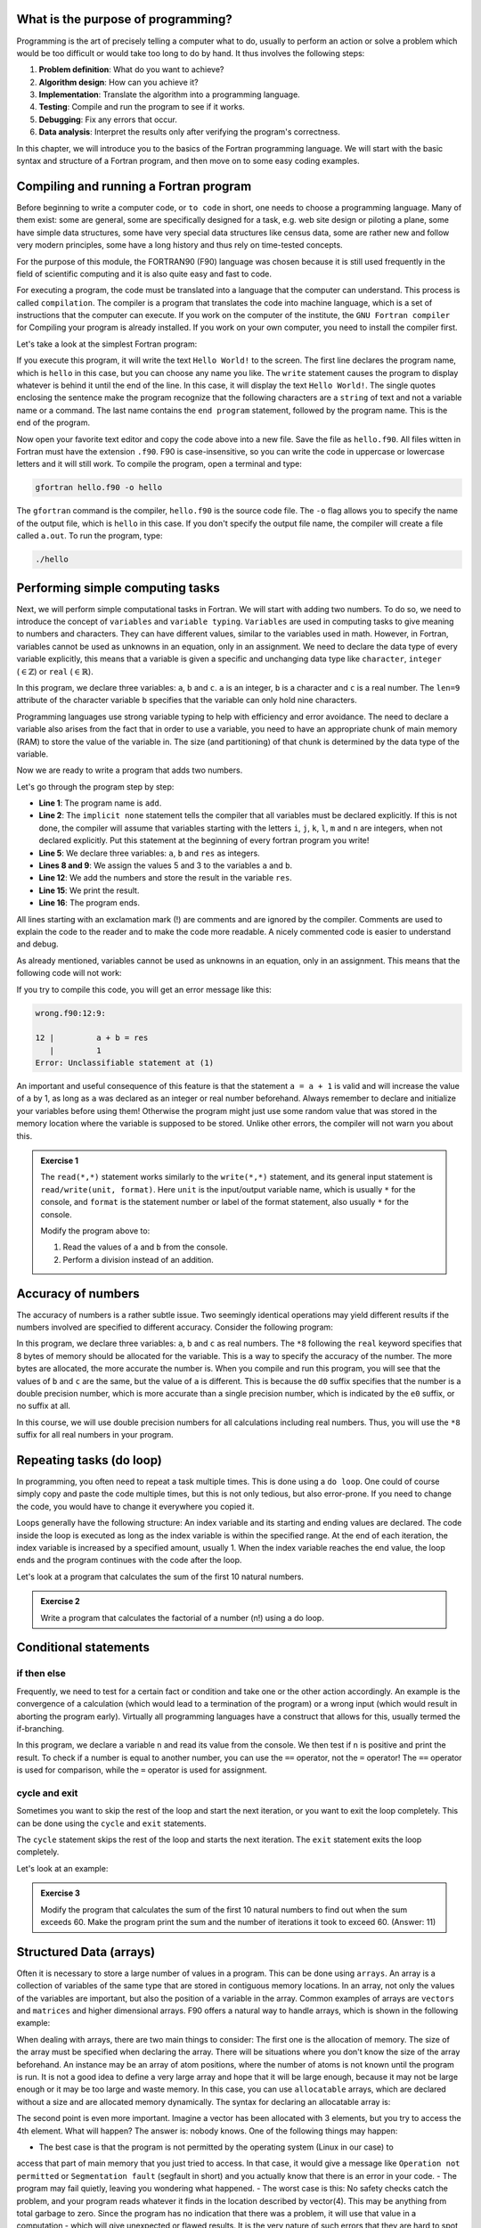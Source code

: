 What is the purpose of programming?
-----------------------------------
Programming is the art of precisely telling a computer what to do, usually to perform an 
action or solve a problem which would be too difficult or would take too long
to do by hand. It thus involves the following steps: 

1. **Problem definition**: What do you want to achieve?
2. **Algorithm design**: How can you achieve it?
3. **Implementation**: Translate the algorithm into a programming language.
4. **Testing**: Compile and run the program to see if it works.
5. **Debugging**: Fix any errors that occur.
6. **Data analysis**: Interpret the results only after verifying the program's correctness.

In this chapter, we will introduce you to the basics of the Fortran programming language.
We will start with the basic syntax and structure of a Fortran program, and then move on to
some easy coding examples.


Compiling and running a Fortran program
---------------------------------------
Before beginning to write a computer code, or ``to code`` in short, one needs to choose a 
programming language. Many of them exist: some are general, some are specifically designed for
a task, e.g. web site design or piloting a plane, some have simple data structures, some have 
very special data structures like census data, some are rather new and follow very modern principles, 
some have a long history and thus rely on time-tested concepts. 

For the purpose of this module, the FORTRAN90 (F90) language was chosen because it is still used 
frequently in the field of scientific computing and it is also quite easy and fast to code. 

For executing a program, the code must be translated into a language that the computer can understand.
This process is called ``compilation``. The compiler is a program that translates the code into machine
language, which is a set of instructions that the computer can execute. 
If you work on the computer of the institute, the ``GNU Fortran compiler`` for Compiling your
program is already installed. If you work on your own computer, you need to install the compiler first.

Let's take a look at the simplest Fortran program:

.. code-block:: fortran
    :linenos:

    program hello
        write(*,*) 'Hello World!'
    end program hello

If you execute this program, it will write the text ``Hello World!`` to the screen. The first line
declares the program name, which is ``hello`` in this case, but you can choose any name you like.
The ``write`` statement causes the program to display whatever is behind it until the end of the line. 
In this case, it will display the text ``Hello World!``. 
The single quotes enclosing the sentence make the program recognize that the following characters are
a ``string`` of text and not a variable name or a command.
The last name contains the ``end program`` statement, followed by the program name. This is the end of the program.

Now open your favorite text editor and copy the code above into a new file. Save the file as 
``hello.f90``. 
All files witten in Fortran must have the extension ``.f90``.
F90 is case-insensitive, so you can write the code in uppercase or lowercase letters and it will
still work.
To compile the program, open a terminal and type:

.. code-block:: bash

    gfortran hello.f90 -o hello

The ``gfortran`` command is the compiler, ``hello.f90`` is the source code file.
The ``-o`` flag allows you to specify the name of the output file, which is ``hello`` in this case.
If you don't specify the output file name, the compiler will create a file called ``a.out``.
To run the program, type:

.. code-block:: bash

    ./hello

Performing simple computing tasks
---------------------------------
Next, we will perform simple computational tasks in Fortran.
We will start with adding two numbers.
To do so, we need to introduce the concept of ``variables`` and ``variable typing``.
``Variables`` are used in computing tasks to give meaning to numbers and characters.
They can have different values, similar to the variables used in math.
However, in Fortran, variables cannot be used as unknowns in an equation, only in an assignment.
We need to declare the data type of every variable explicitly, this means that a variable is given a 
specific and unchanging data type like ``character``, ``integer`` (:math:`\in\mathbb{Z}`) or ``real`` (:math:`\in\mathbb{R}`).

.. code-block:: fortran
    :linenos:

    program declare
        implicit none

        ! Declare variables
        integer :: a 
        character(len=9) :: b
        real :: c

        ! Assign values to variables
        a = 5
        b = 'pineapple'
        c = 3.14

        ! Print the values of the variables
        write(*,*) 'a = ', a
        write(*,*) 'b = ', b
        write(*,*) 'c = ', c
    end program declare

In this program, we declare three variables: ``a``, ``b`` and ``c``.
``a`` is an integer, ``b`` is a character and ``c`` is a real number.
The ``len=9`` attribute of the character variable ``b`` specifies that the variable can only hold nine characters.

Programming languages use strong variable typing to help with efficiency and error avoidance.
The need to declare a variable also arises from the fact that in order to use a variable, you need to have an 
appropriate chunk of main memory (RAM) to store the value of the variable in. The size (and partitioning) of that 
chunk is determined by the data type of the variable. 

Now we are ready to write a program that adds two numbers.

.. code-block:: fortran
    :linenos:

    program add
        implicit none

        ! Declare variables
        integer :: a, b, res

        ! Assign values to variables
        a = 5
        b = 3

        ! Add the numbers
        res = a + b

        ! Print the result
        write(*,*) 'The sum of ', a, ' and ', b, ' is ', res
    end program add

Let's go through the program step by step:

- **Line 1**: The program name is ``add``.
- **Line 2**: The ``implicit none`` statement tells the compiler that all variables must be declared explicitly. If this is not done, the compiler will assume that variables starting with the letters ``i``, ``j``, ``k``, ``l``, ``m`` and ``n`` are integers, when not declared explicitly. Put this statement at the beginning of every fortran program you write!
- **Line 5**: We declare three variables: ``a``, ``b`` and ``res`` as integers.
- **Lines 8 and 9**: We assign the values 5 and 3 to the variables ``a`` and ``b``.
- **Line 12**: We add the numbers and store the result in the variable ``res``.
- **Line 15**: We print the result.
- **Line 16**: The program ends.

All lines starting with an exclamation mark (!) are comments and are ignored by the compiler.
Comments are used to explain the code to the reader and to make the code more readable.
A nicely commented code is easier to understand and debug.

As already mentioned, variables cannot be used as unknowns in an equation, only in an assignment.
This means that the following code will not work:

.. code-block:: fortran
    :linenos:

    program wrong
        implicit none

        ! Declare variables
        integer :: a, b, res

        ! Assign values to variables
        a = 5
        b = 3

        ! Add the numbers
        a + b = res

        ! Print the result
        write(*,*) 'The sum of ', a, ' and ', b, ' is ', res
    end program wrong

If you try to compile this code, you will get an error message like this:

.. code-block:: bash

    wrong.f90:12:9:

    12 |         a + b = res
       |         1
    Error: Unclassifiable statement at (1)

An important and useful consequence of this feature is that the statement ``a = a + 1`` is valid
and will increase the value of ``a`` by 1, as long as ``a`` was declared as an integer or real number
beforehand.
Always remember to declare and initialize your variables before using them!
Otherwise the program might just use some random value that was stored in the memory location
where the variable is supposed to be stored.
Unlike other errors, the compiler will not warn you about this.

.. admonition:: Exercise 1
    
    The ``read(*,*)`` statement works similarly to the ``write(*,*)`` statement, and its general input 
    statement is ``read/write(unit, format)``. 
    Here ``unit`` is the input/output variable name, which is usually ``*`` for the console, and ``format`` is the
    statement number or label of the format statement, also usually ``*`` for the console.

    Modify the program above to:

    1. Read the values of ``a`` and ``b`` from the console.
    2. Perform a division instead of an addition.


Accuracy of numbers 
-------------------
The accuracy of numbers is a rather subtle issue. Two seemingly identical operations may
yield different results if the numbers involved are specified to different accuracy. Consider the
following program:

.. code-block:: fortran
    :linenos:

    program accuracy
        implicit none

        ! Declare variables
        real*8 :: a, b, c

        ! Assign values to variables
        a = 1.0d0 / 3.0d0
        b = 1.0e0 / 3.0e0
        c = 1.0 / 3.0

        ! Print the values of the variables
        write(*,*) 'a = ', a
        write(*,*) 'b = ', b
        write(*,*) 'c = ', c
    end program accuracy

In this program, we declare three variables: ``a``, ``b`` and ``c`` as real numbers.
The ``*8`` following the ``real`` keyword specifies that 8 bytes of memory should be allocated for the variable.
This is a way to specify the accuracy of the number. The more bytes are allocated, the more accurate the number is.
When you compile and run this program, you will see that the values of ``b`` and ``c`` are the same, but the 
value of ``a`` is different.
This is because the ``d0`` suffix specifies that the number is a double precision number, which is more accurate
than a single precision number, which is indicated by the ``e0`` suffix, or no suffix at all.

In this course, we will use double precision numbers for all calculations including real numbers.
Thus, you will use the ``*8`` suffix for all real numbers in your program.

Repeating tasks (do loop)
-------------------------
In programming, you often need to repeat a task multiple times. This is done using a ``do loop``.
One could of course simply copy and paste the code multiple times, but this is not only tedious, but also
error-prone. If you need to change the code, you would have to change it everywhere you copied it.

Loops generally have the following structure:
An index variable and its starting and ending values are declared.
The code inside the loop is executed as long as the index variable is within the specified range.
At the end of each iteration, the index variable is increased by a specified amount, usually 1.
When the index variable reaches the end value, the loop ends and the program continues with the code after the loop.

Let's look at a program that calculates the sum of the first 10 natural numbers.

.. code-block:: fortran
    :linenos:

    program sum
        implicit none

        ! Declare variables
        ! Most programmers use i, j, k, l, m, n as index variables
        integer :: i, res

        ! Initialize the res
        res = 0

        ! Loop over the numbers
        ! The loop starts with i = 1 and ends with i = 10, after each iteration i is increased by 1
        do i = 1, 10
            res = res + i
        end do

        ! Print the result
        write(*,*) 'The sum of the first 10 natural numbers is ', res
    end program sum

.. admonition:: Exercise 2

    Write a program that calculates the factorial of a number (n!) using a do loop.


Conditional statements 
----------------------------
if then else
~~~~~~~~~~~~~~~~
Frequently, we need to test for a certain fact or condition and take one or the other action
accordingly. An example is the convergence of a calculation (which would lead to a termination
of the program) or a wrong input (which would result in aborting the program early). Virtually
all programming languages have a construct that allows for this, usually termed the if-branching.

.. code-block:: fortran
    :linenos:

    program nTest
        implicit none

        ! Declare variables
        integer :: n

        ! Read the value of n from the console
        write(*,*) 'Enter a number:'
        read(*,*) n

        ! Test if n is positive
        if (n > 0) then
            write(*,*) 'n is positive'
        else
            write(*,*) 'n is not positive'
        end if
    end program nTest

In this program, we declare a variable ``n`` and read its value from the console.
We then test if ``n`` is positive and print the result.
To check if a number is equal to another number, you can use the ``==`` operator, not the ``=`` operator!
The ``==`` operator is used for comparison, while the ``=`` operator is used for assignment.
    
cycle and exit
~~~~~~~~~~~~~
Sometimes you want to skip the rest of the loop and start the next iteration, or you want to exit the loop
completely. This can be done using the ``cycle`` and ``exit`` statements.

The ``cycle`` statement skips the rest of the loop and starts the next iteration.
The ``exit`` statement exits the loop completely.

Let's look at an example:

.. code-block:: fortran
    :linenos:

    program CycleExit
        implicit none

        ! Declare variables
        integer :: i
            
        ! Loop over the numbers
        do i = 1, 10

            ! Skip the rest of the loop if i is even
            if (mod(i, 2) == 0) cycle

            ! Exit the loop if i is greater than 5
            if (i > 5) exit

            ! Print the value of i 
            write(*,*) i
        end do
    end program CycleExit


.. admonition:: Exercise 3

    Modify the program that calculates the sum of the first 10 natural numbers to find out when the 
    sum exceeds 60. 
    Make the program print the sum and the number of iterations it took to exceed 60.
    (Answer: 11)

Structured Data (arrays)
------------------------
Often it is necessary to store a large number of values in a program. This can be done using ``arrays``.
An array is a collection of variables of the same type that are stored in contiguous memory locations.
In an array, not only the values of the variables are important, but also the position of a variable in the array.
Common examples of arrays are ``vectors`` and ``matrices`` and higher dimensional arrays.
F90 offers a natural way to handle arrays, which is shown in the following example:

.. code-block:: fortran
    :linenos:

    program array
        implicit none

        ! Simple floating point number
        real*8 :: scalar

        ! Vector of floating point numbers
        ! Both declarations are equivalent and create a vector with 3 elements
        real*8, dimension(3) :: vector1
        real*8 :: vector2(3)

        ! Matrix of floating point numbers
        ! Both declarations are equivalent and create a 3x3 matrix
        real*8, dimension(3, 3) :: matrix1
        real*8 :: matrix2(3, 3)

        ! Assign values to the variables
        ! Helper variable
        integer :: i

        ! Assign all elements of the vector1
        vector1 = (/1.0d0, 2.0d0, 3.0d0/)
        ! Reassign the first element of the vector1
        vector1(1) = 4.0d0

        ! Assign the first row of the matrix1
        matrix1(1, :) = (/1.0d0, 2.0d0, 3.0d0/)
        ! Assign the second row of the matrix1 in a loop
        do i = 1, 3
            matrix1(2, i) = i
        end do
    end program array

When dealing with arrays, there are two main things to consider:
The first one is the allocation of memory. The size of the array must be specified when declaring the array.
There will be situations where you don't know the size of the array beforehand. 
An instance may be an array of atom positions, where the number of atoms is not known until the program is run.
It is not a good idea to define a very large array and hope that it will be large enough, because 
it may not be large enough or it may be too large and waste memory.
In this case, you can use ``allocatable`` arrays, which are declared without a size and are allocated memory 
dynamically.
The syntax for declaring an allocatable array is:

.. code-block:: fortran
    :linenos:

    program allocatable
        implicit none

        ! Declare an allocatable array
        real*8, allocatable :: array(:)

        ! Declare a helper variable
        integer :: dimension

        ! Read the dimension of the array from the console
        write(*,*) 'Enter the dimension of the array:'
        read(*,*) dimension

        ! Allocate memory for the array
        allocate(array(dimension))

        ! Do cool stuff with the array

        ! Deallocate the memory
        deallocate(array)
    end program allocatable

The second point is even more important.
Imagine a vector has been allocated with 3 elements, but you try to access the 4th element.
What will happen? The answer is: nobody knows.
One of the following things may happen:

- The best case is that the program is not permitted by the operating system (Linux in our case) to 
access that part of main memory that you just tried to access. In that case, it would give a message 
like ``Operation not permitted`` or ``Segmentation fault`` (segfault in short) and you actually know 
that there is an error in your code.
- The program may fail quietly, leaving you wondering what happened.
- The worst case is this: No safety checks catch the problem, and your program reads whatever it finds 
in the location described by vector(4). This may be anything from total garbage to zero. Since the program 
has no indication that there was a problem, it will use that value in a computation - which will give 
unexpected or flawed results. It is the very nature of such errors that they are hard to spot, even when 
you are aware that there is a problem.

What actually happens depends on many factors: operating system, system usage, number and nature of concurrently 
running programs etc. If a program (which does not use random numbers) gives different results with the same input 
if executed a number of times, chances for the existence of a wrong access are high.
Related to the bad access mistake listed above is the following mistake: Allocating or declaring a variable and 
using it in an addition (or similar operation) without giving it an explicit start value. This will also lead to 
strange results, because whatever was in the main memory at the space assigned to your variable will be used 
instead of the number that you want (which is usually zero). Thus, whenever introducing a variable, make sure that 
it starts off with a defined value. This process is called initialization and is of fundamental importance.

.. admonition:: Exercise 4

    Write a program that - takes the dimension and the values of two vectors :math:`\vec{a}` and :math:`\vec{b}`
    as input, and calculates the scalar product of the two vectors :math:`\vec{a}\cdot\vec{b}`.
    Additionally, if the dismensions of the two vectors are 3, it should also calculate the vector product of the 
    two vectors :math:`\vec{a}\times\vec{b}`.

    Remember that vou can pipe files into the program to provide input without having to type it manually
    in the console every time. 


Reusing code (subroutines)
--------------------------
In the planning of a project, you will sometimes find that you need to do a particular small task 
in a similar fashion at more than one point in your code. An example of this may be the multiplication 
of two matrices or the calculation of the angle between two vectors.
It is therefore advisable to separate the necessary code for that task from the rest of your program 
(and structure both as necessary, too), so that it can be useful in more than one place. The preferred 
way to do this in F90 is the use of subroutines. Structurally, they are very similar to the main program 
that you used so far. 

.. code-block:: fortran
    :linenos:

    module vector_operations
        implicit none
    contains
        ! Our subroutine is part of the module vector_operations
        subroutine vectorLength(dim, vec, length)
            implicit none

            ! Declare variables
            ! The dimension of the vector is an input variable, thus it is declared as intent(in)
            ! That means that the subroutine will not change the value of the variable
            integer, intent(in) :: dim
            ! Same for the vector
            real*8, intent(in) :: vec(:)
            ! The length of the vector is an output variable, thus it is declared as intent(out)
            ! That means that the subroutine will change the value of the variable
            real*8, intent(out) :: length
            integer :: i

            ! Initialize the length
            length = 0.0d0

            ! Calculate the length of the vector
            do i = 1, dim
                length = length + vec(i)**2
            end do

            length = sqrt(length)
        end subroutine vectorLength
    end module vector_operations

    program vector
        ! This needs to be included in order to be able to use the subroutines in the module
        use vector_operations
        implicit none

        ! Declare variables
        real*8, allocatable :: vecA(:)
        real*8 :: lengthA
        integer :: dimA

        ! Read the dimension of the vector from the console
        write(*,*) 'Enter the dimension of the vector:'
        read(*,*) dimA

        ! Allocate memory for the vector
        allocate(vecA(dimA))

        ! Read the values of the vector from the console
        write(*,*) 'Enter the values of the vector:'
        read(*,*) vecA

        ! Call the subroutine that calculates the length of the vector
        call vectorLength(dimA, vecA, lengthA)

        ! Print the length of the vector
        write(*,*) 'The length of the vector is ', lengthA
    end program vector


.. tip::
    It is a good idea to define modules in which you collect subroutines for specific tasks.
    This way, you can easily reuse the code in other programs and keep your code organized.
    If you define modules, you can even write the code into separate files and include them in your program
    using the ``use`` statement.

    If you dicide to keep the modules in a file named ``FileNameModule.f90`` and the main program in another
    file named ``FileNameProgram.f90``, you need to compile the module first.
    In this example, the following steps are necessary:

    .. code-block:: bash

        gfortran -c FileNameModule.f90
        gfortran -c FileNameProgram.f90
        gfortran FileNameModule.o FileNameProgram.o -o MyProgram
        ./MyProgram

Let's proceed with another exercise.

.. admonition:: Exercise 5

    Copy and modify your vector-program such that you calculate the scalar product and the vector product 
    in subroutines. Notice that if you give descriptive names to your subroutines, the structure of the main 
    program is much easier to understand. You therein describe what you do, not how you do it.

Application
-----------
Finally, to give a more complicated example using several of the syntactic elements discussed above, 
we sketch a code for a three dimensional generalization placing Argon atoms on a ``simple cubic`` grid. 
The side length of the cubic box is :math:`l = 17.158~\text{Å}` and the number of atoms is ``natom = 108``.

.. code-block:: fortran
    :linenos:

    program SC_grid
        implicit none

        integer, parameter :: natom = 108       ! Number of atoms
        integer :: nlp                          ! Number of lattice points per side
        integer :: counter, i, j, k    
        real*8, parameter :: l = 17.158d0       ! Side length of the cubic box
        real*8 :: hl, dl                        ! Half length and distance between atoms
        real*8, dimension(3,natom) :: coord     ! Position of the atoms

        hl = l / 2.0d0
        nlp = int(natom**(1.0d0/3.0d0))

        if (nlp**3 < natom) then
            nlp = nlp + 1
        end if

        dl = l / nlp

        ! Creates a file to store the positions of the atoms
        open(14, file='SC_box.xyz')
        write(14,*) natom
        write(14,*) 'Ar atoms in a simple cubic box'

        counter = 0

        ! Loop over the lattice points
        do i = 0, nlp-1
            do j = 0, nlp-1
                do k = 0, nlp-1
                    counter = counter + 1
                    if (natom >= counter) then
                        coord(1, counter) = i * dl - hl
                        coord(2, counter) = j * dl - hl
                        coord(3, counter) = k * dl - hl
                        write(14,*) 'Ar', coord(:, counter)
                    end if
                end do
            end do
        end do
        close(14)
    end program SC_grid

To place the atoms on the grid, we first calculate the number of lattice points per side, ``nlp``,
as the cube root of the number of atoms. The function ``int()`` truncates a (positive) real number 
to the largest integer smaller than the number. 
To ensure that we have enough lattice points to place all atoms ``N`` = natom, we increase the 
number of lattice points per side by one if the number of lattice points cubed is smaller than the 
number of atoms.
Now of course we have too many lattice points, and thus some of them will remain empty.

.. tip::
    You can visualize the box you created using the ``VMD`` program.
    To do so type:

    .. code-block:: bash

        vmd SC_box.xyz

.. admonition:: Exercise 6

    The provided code will be applied repeatedly to set up a system of particles in a cubic periodic 
    cell which serves as the starting configuration for the simulation of a liquid. The simple cubic 
    (sc) lattice generated by the code is of course not an ideal configuration for a liquid. Better
    would be a face centered cubic (fcc) lattice which is locally more similar to the closed packed 
    encountered in (simple) liquids. Extend the code for the sc lattice for the construction of fcc 
    lattices.
    Remember that all atoms lying on the edges of the periodic cell are also mirrored to the opposite 
    edge.

Great! You have now learned the basics of Fortran programming and are ready to build your own 
MD simulation program.
